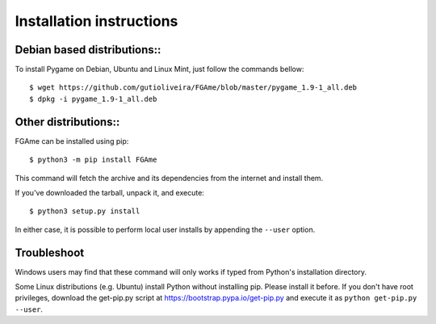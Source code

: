 =========================
Installation instructions
=========================

Debian based distributions::
----------------------------

To install Pygame on Debian, Ubuntu and Linux Mint, just follow the commands bellow::

	$ wget https://github.com/gutioliveira/FGAme/blob/master/pygame_1.9-1_all.deb
	$ dpkg -i pygame_1.9-1_all.deb

Other distributions::
---------------------

FGAme can be installed using pip::

    $ python3 -m pip install FGAme

This command will fetch the archive and its dependencies from the internet and
install them.

If you've downloaded the tarball, unpack it, and execute::

    $ python3 setup.py install

In either case, it is possible to perform local user installs by appending the
``--user`` option.


Troubleshoot
------------

Windows users may find that these command will only works if typed from Python's
installation directory.

Some Linux distributions (e.g. Ubuntu) install Python without installing pip.
Please install it before. If you don't have root privileges, download the
get-pip.py script at https://bootstrap.pypa.io/get-pip.py and execute it as
``python get-pip.py --user``.